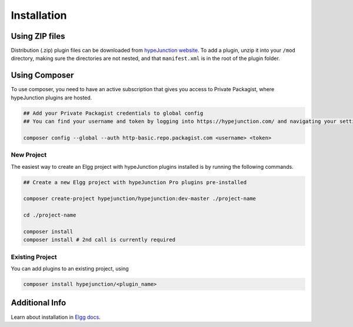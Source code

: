 Installation
============

Using ZIP files
~~~~~~~~~~~~~~~

Distribution (.zip) plugin files can be downloaded from `hypeJunction website`_. To add a plugin, unzip it into your ``/mod`` directory, making sure the directories are not nested, and that ``manifest.xml`` is in the root of the plugin folder.

Using Composer
~~~~~~~~~~~~~~

To use composer, you need to have an active subscription that gives you access to Private Packagist, where hypeJunction plugins are hosted.

.. code::

   ## Add your Private Packagist credentials to global config
   ## You can find your username and token by logging into https://hypejunction.com/ and navigating your settings page.

   composer config --global --auth http-basic.repo.packagist.com <username> <token>


New Project
-----------

The easiest way to create an Elgg project with hypeJunction plugins installed is by running the following commands.

.. code::

   ## Create a new Elgg project with hypeJunction Pro plugins pre-installed

   composer create-project hypejunction/hypejunction:dev-master ./project-name

   cd ./project-name

   composer install
   composer install # 2nd call is currently required


Existing Project
----------------

You can add plugins to an existing project, using

.. code::

   composer install hypejunction/<plugin_name>


Additional Info
~~~~~~~~~~~~~~~

Learn about installation in `Elgg docs`_.

.. _hypeJunction website: https://hypejunction.com/
.. _Elgg docs: https://learn.elgg.org/
